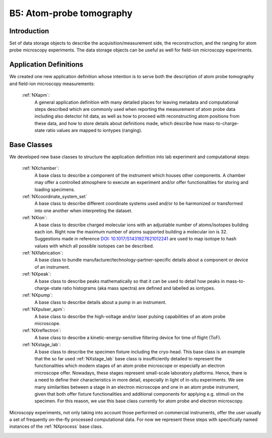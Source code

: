 .. _Apm-Structure:

=========================
B5: Atom-probe tomography
=========================

.. index::
   IntroductionApm
   ApmAppDef
   ApmBC
   ApmRemovedBC


.. _IntroductionApm:

Introduction
##############

Set of data storage objects to describe the acquisition/measurement side, the reconstruction, and the ranging for atom probe microscopy experiments. The data storage objects can be useful as well for field-ion microscopy experiments.

.. _ApmAppDef:

Application Definitions
#######################

We created one new application definition whose intention is to serve both the description of atom probe tomography and field-ion microscopy measurements:

    :ref:`NXapm`:
       A general application definition with many detailed places for leaving metadata and computational steps described which are commonly used when reporting the measurement of atom probe data including also detector hit data, as well as how to proceed with reconstructing atom positions from these data, and how to store details about definitions made, which describe how mass-to-charge-state ratio values are mapped to iontypes (ranging).

.. _ApmBC:

Base Classes
############

We developed new base classes to structure the application definition into lab experiment and computational steps:

    :ref:`NXchamber`:
        A base class to describe a component of the instrument which houses other components. A chamber may offer a controlled atmosphere to execute an experiment and/or offer functionalities for storing and loading specimens.

    :ref:`NXcoordinate_system_set`
        A base class to describe different coordinate systems used and/or to be harmonized or transformed into one another when interpreting the dataset.

    :ref:`NXion`:
       A base class to describe charged molecular ions with an adjustable number of atoms/isotopes building each ion. Right now the maximum number of atoms supported building a molecular ion is 32. Suggestions made in reference `DOI: 10.1017/S1431927621012241 <https://doi.org/10.1017/S1431927621012241>`_ are used to map isotope to hash values with which all possible isotopes can be described.

    :ref:`NXfabrication`:
        A base class to bundle manufacturer/technology-partner-specific details about a component or device of an instrument.

    :ref:`NXpeak`:
        A base class to describe peaks mathematically so that it can be used to detail how peaks in mass-to-charge-state ratio histograms (aka mass spectra) are defined and labelled as iontypes.

    :ref:`NXpump`:
        A base class to describe details about a pump in an instrument.

    :ref:`NXpulser_apm`:
        A base class to describe the high-voltage and/or laser pulsing capabilities of an atom probe microscope.

    :ref:`NXreflectron`:
        A base class to describe a kinetic-energy-sensitive filtering device for time of flight (ToF).

    :ref:`NXstage_lab`:
        A base class to describe the specimen fixture including the cryo-head. This base class is an example that the so far used :ref:`NXstage_lab` base class is insufficiently detailed to represent the functionalities which modern stages of an
        atom probe microscope or especially an electron microscope offer. Nowadays, these stages represent small-scale laboratory platforms. Hence, there is a need to define their characteristics in more detail, especially in light of in-situ experiments. We see many similarities between a stage in an electron microscope and one in an atom probe instrument, given that both offer fixture functionalities and additional components for applying e.g. stimuli on the specimen. For this reason, we use this base class currently for atom probe and electron microscopy.

Microscopy experiments, not only taking into account those performed on commercial instruments, offer the user usually
a set of frequently on-the-fly processed computational data. For now we represent these steps with specifically named instances of the :ref:`NXprocess` base class.

.. _ApmRemovedBC:

.. Removed base classes
.. ####################
